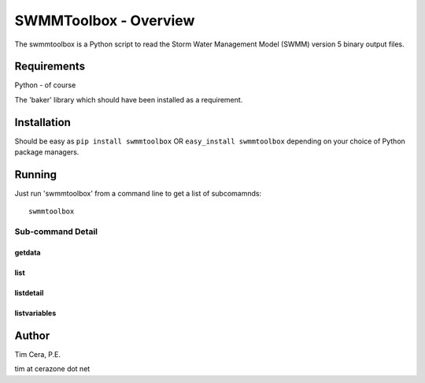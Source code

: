 SWMMToolbox - Overview
----------------------

The swmmtoolbox is a Python script to read the Storm Water Management Model
(SWMM) version 5 binary output files.

Requirements
============

Python - of course

The 'baker' library which should have been installed as a requirement.

Installation
============

Should be easy as ``pip install swmmtoolbox`` OR ``easy_install swmmtoolbox``
depending on your choice of Python package managers.

Running
=======

Just run 'swmmtoolbox' from a command line to get a list of subcomamnds::

    swmmtoolbox

.. program-output:: swmmtoolbox

Sub-command Detail
''''''''''''''''''

getdata
~~~~~~~
.. program-output:: swmmtoolbox getdata --help
 
list
~~~~
.. program-output:: swmmtoolbox list --help

listdetail
~~~~~~~~~~
.. program-output:: swmmtoolbox listdetail --help

listvariables
~~~~~~~~~~~~~
.. program-output:: swmmtoolbox listvariables --help

Author
======

Tim Cera, P.E.

tim at cerazone dot net
